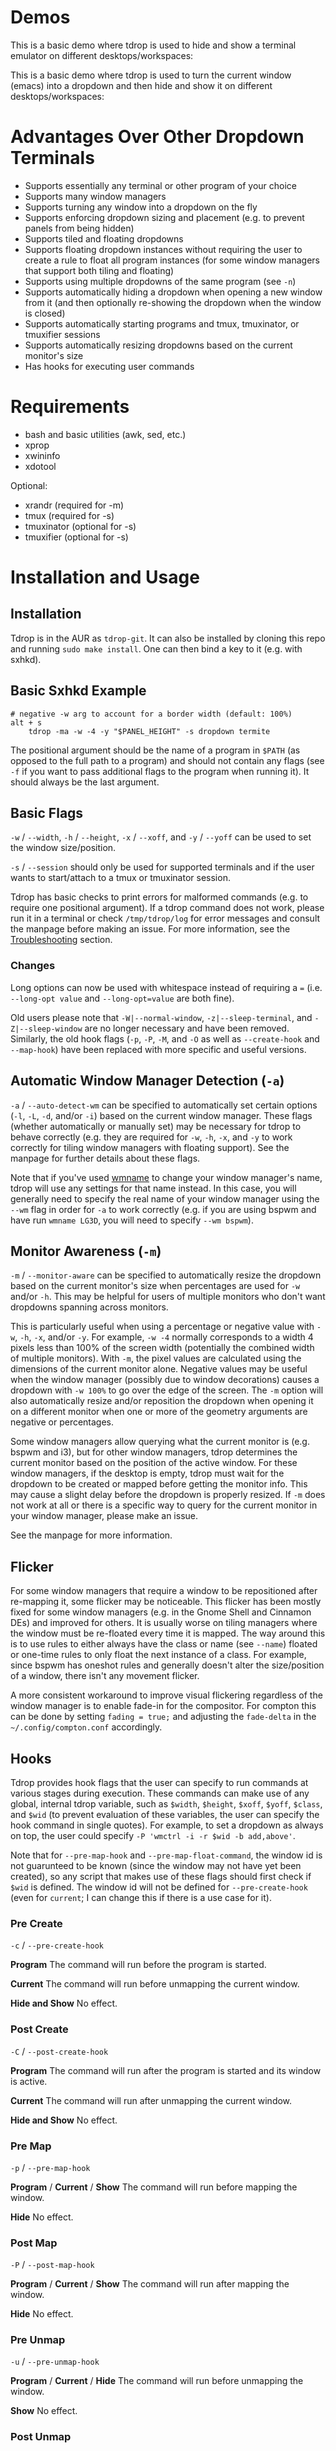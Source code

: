 * Demos
This is a basic demo where tdrop is used to hide and show a terminal emulator on different desktops/workspaces:

[[http://noctuid.github.io/tdrop/assets/termite.gif]]

This is a basic demo where tdrop is used to turn the current window (emacs) into a dropdown and then hide and show it on different desktops/workspaces:

[[http://noctuid.github.io/tdrop/assets/current.gif]]

* Advantages Over Other Dropdown Terminals
- Supports essentially any terminal or other program of your choice
- Supports many window managers
- Supports turning any window into a dropdown on the fly
- Supports enforcing dropdown sizing and placement (e.g. to prevent panels from being hidden)
- Supports tiled and floating dropdowns
- Supports floating dropdown instances without requiring the user to create a rule to float all program instances (for some window managers that support both tiling and floating)
- Supports using multiple dropdowns of the same program (see =-n=)
- Supports automatically hiding a dropdown when opening a new window from it (and then optionally re-showing the dropdown when the window is closed)
- Supports automatically starting programs and tmux, tmuxinator, or tmuxifier sessions
- Supports automatically resizing dropdowns based on the current monitor's size
- Has hooks for executing user commands

* Requirements
- bash and basic utilities (awk, sed, etc.)
- xprop
- xwininfo
- xdotool

Optional:
- xrandr (required for -m)
- tmux (required for -s)
- tmuxinator (optional for -s)
- tmuxifier (optional for -s)

* Installation and Usage
** Installation
Tdrop is in the AUR as =tdrop-git=. It can also be installed by cloning this repo and running ~sudo make install~. One can then bind a key to it (e.g. with sxhkd).

** Basic Sxhkd Example
#+BEGIN_EXAMPLE
# negative -w arg to account for a border width (default: 100%)
alt + s
    tdrop -ma -w -4 -y "$PANEL_HEIGHT" -s dropdown termite
#+END_EXAMPLE

The positional argument should be the name of a program in =$PATH= (as opposed to the full path to a program) and should not contain any flags (see =-f= if you want to pass additional flags to the program when running it). It should always be the last argument.

** Basic Flags
=-w= / =--width=, =-h= / =--height=, =-x= / =--xoff=, and =-y= / =--yoff= can be used to set the window size/position.

=-s= / =--session= should only be used for supported terminals and if the user wants to start/attach to a tmux or tmuxinator session.

Tdrop has basic checks to print errors for malformed commands (e.g. to require one positional argument). If a tdrop command does not work, please run it in a terminal or check =/tmp/tdrop/log= for error messages and consult the manpage before making an issue. For more information, see the [[#troubleshooting][Troubleshooting]] section.

*** Changes
Long options can now be used with whitespace instead of requiring a ~=~ (i.e. =--long-opt value= and ~--long-opt=value~ are both fine).

Old users please note that =-W|--normal-window=, =-z|--sleep-terminal=, and =-Z|--sleep-window= are no longer necessary and have been removed. Similarly, the old hook flags (=-p=, =-P=, =-M=, and =-O= as well as =--create-hook= and =--map-hook=) have been replaced with more specific and useful versions.

** Automatic Window Manager Detection (=-a=)
=-a= / =--auto-detect-wm= can be specified to automatically set certain options (=-l=, =-L=, =-d=, and/or =-i=) based on the current window manager. These flags (whether automatically or manually set) may be necessary for tdrop to behave correctly (e.g. they are required for =-w=, =-h=, =-x=, and =-y= to work correctly for tiling window managers with floating support). See the manpage for further details about these flags.

Note that if you've used [[https://tools.suckless.org/x/wmname][wmname]] to change your window manager's name, tdrop will use any settings for that name instead. In this case, you will generally need to specify the real name of your window manager using the =--wm= flag in order for =-a= to work correctly (e.g. if you are using bspwm and have run =wmname LG3D=, you will need to specify =--wm bspwm=).

** Monitor Awareness (=-m=)
 =-m= / =--monitor-aware= can be specified to automatically resize the dropdown based on the current monitor's size when percentages are used for =-w= and/or =-h=. This may be helpful for users of multiple monitors who don't want dropdowns spanning across monitors.

This is particularly useful when using a percentage or negative value with =-w=, =-h=, =-x=, and/or =-y=. For example, =-w -4= normally corresponds to a width 4 pixels less than 100% of the screen width (potentially the combined width of multiple monitors). With =-m=, the pixel values are calculated using the dimensions of the current monitor alone. Negative values may be useful when the window manager (possibly due to window decorations) causes a dropdown with =-w 100%= to go over the edge of the screen. The =-m= option will also automatically resize and/or reposition the dropdown when opening it on a different monitor when one or more of the geometry arguments are negative or percentages.

Some window managers allow querying what the current monitor is (e.g. bspwm and i3), but for other window managers, tdrop determines the current monitor based on the position of the active window. For these window managers, if the desktop is empty, tdrop must wait for the dropdown to be created or mapped before getting the monitor info. This may cause a slight delay before the dropdown is properly resized. If =-m= does not work at all or there is a specific way to query for the current monitor in your window manager, please make an issue.

See the manpage for more information.

** Flicker
For some window managers that require a window to be repositioned after re-mapping it, some flicker may be noticeable. This flicker has been mostly fixed for some window managers (e.g. in the Gnome Shell and Cinnamon DEs) and improved for others. It is usually worse on tiling managers where the window must be re-floated every time it is mapped. The way around this is to use rules to either always have the class or name (see =--name=) floated or one-time rules to only float the next instance of a class. For example, since bspwm has oneshot rules and generally doesn't alter the size/position of a window, there isn't any movement flicker.

A more consistent workaround to improve visual flickering regardless of the window manager is to enable fade-in for the compositor. For compton this can be done by setting =fading = true;= and adjusting the =fade-delta= in the =~/.config/compton.conf= accordingly.

** Hooks
Tdrop provides hook flags that the user can specify to run commands at various stages during execution. These commands can make use of any global, internal tdrop variable, such as =$width=, =$height=, =$xoff=, =$yoff=, =$class=, and =$wid= (to prevent evaluation of these variables, the user can specify the hook command in single quotes). For example, to set a dropdown as always on top, the user could specify =-P 'wmctrl -i -r $wid -b add,above'=.

Note that for =--pre-map-hook= and =--pre-map-float-command=, the window id is not guarunteed to be known (since the window may not have yet been created), so any script that makes use of these flags should first check if =$wid= is defined. The window id will not be defined for =--pre-create-hook= (even for =current=; I can change this if there is a use case for it).

*** Pre Create
=-c= / =--pre-create-hook=

*Program* The command will run before the program is started.

*Current* The command will run before unmapping the current window.

*Hide and Show* No effect.

*** Post Create
=-C= / =--post-create-hook=

*Program* The command will run after the program is started and its window is active.

*Current* The command will run after unmapping the current window.

*Hide and Show* No effect.

*** Pre Map
=-p= / =--pre-map-hook=

*Program* / *Current* / *Show* The command will run before mapping the window.

*Hide* No effect.

*** Post Map
=-P= / =--post-map-hook=

*Program* / *Current* / *Show* The command will run after mapping the window.

*Hide* No effect.

*** Pre Unmap
=-u= / =--pre-unmap-hook=

*Program* / *Current* / *Hide* The command will run before unmapping the window.

*Show* No effect.

*** Post Unmap
=-U= / =--post-unmap-hook=

*Program* / *Current* / *Hide* The command will run after unmapping the window.

*Show* No effect.

*** Pre Float
=-l= / =--pre-map-float-command=

A command specifically meant to float the window. Note that if you specify this, it will override any defaults from =-a=.

*Program* / *Current* The command will run before mapping the window.

*Hide* No effect.

*Show* The command will run before mapping the window only if it was previously floating.

*** Post Float
=-L= / =--post-map-float-command=

A command specifically meant to float the window. Note that if you specify this, it will override any defaults from =-a=.

*Program* / *Current* The command will run after mapping the window.

*Hide* No effect.

*Show* The command will run after mapping the window only if it was previously floating.

** Auto-hiding
In addition to creating dropdowns, tdrop can automatically hide a window and later un-hide it. For example, if gvim is opened to write a git commit message from the terminal, tdrop can automatically hide the terminal (dropdown or not) and restore it after the user is finished writing the commit message:

#+BEGIN_EXAMPLE
hide_on_open() {
    tdrop -a auto_hide && "$@" && tdrop -a auto_show
}
alias gc='hide_on_open git commit'
#+END_EXAMPLE

The most useful application of this functionality is probably when opening videos, images, etc. in an external program from a file manager like ranger. For example, in the =rifle.conf=:

#+BEGIN_EXAMPLE
mime ^video, has mpv, X, flag f = tdrop -a auto_hide && mpv -- "$@" && tdrop -a auto_show
#+END_EXAMPLE

* Tested With
** Terminals
These terminals have been tested with tdrop and support the =-s= and =-a= flags unless otherwise specified:

- Alacritty
- cool-retro-term
- GNOME terminal (GNOME, Unity, Cinnamon, etc.)
- [[https://github.com/kovidgoyal/kitty][kitty]]
- Konsole (KDE)
- LilyTerm (requires =confirm_to_execute_command 0= in config for =-s= or =-f '-e...'=)
- LXTerminal (LXDE)
- MATE terminal (MATE)
- QTerminal (LXDE)
- Roxterm
- Sakura
- Terminology (Enlightenment)
- Termite
- Tilix (previously terminix)
- tinyterm/minyterm
- URxvt (including urxvtd)
- Xfce4-terminal (XFCE)
- xiate
- XTerm

If your terminal doesn't work with tdrop, feel free to make an issue. Please follow the steps in the [[#troubleshooting][Troubleshooting]] section.

** Window Managers
The primary goal of tdrop is to "just work" with any window manager. The primary differences between how tdrop deals with different window managers is the strategy it takes for floating only the dropdown (as opposed to all instances of the class that the dropdown is). There are three types of window managers as far as tdrop is concerned:

*** Tiling without Floating Support
If your window manager does not support floating, there's nothing to worry about. Binding a key to =tdrop <flags> terminal= should work. Options for resizing and movement that work only with floating window managers are not supported. One can, however, add post-map and post-unmap commands to do something like change the layout to fullscreen when showing a dropdown then revert the layout when hiding the dropdown. Automatic settings exist to do this for the following window managers (=-a=):
- herbstluftwm

*** Floating/Stacking
For floating window managers, tdrop should also generally "just work", but you may need to add the =-a= option for auto-showing to correctly restore the previous geometry.

That said, these are the floating window managers that currently have been tested:
- mutter (gnome shell)
- muffin (cinnamon)
- xfwm4 (xfce)
- metacity (gnome 2)
- marco (mate)
- kwin (kde)
- openbox (lxde)
- compiz (unity)
- pekwm
- fluxbox
- blackbox
- fvwm
- sawfish
- goomwwm

If your dropdown moves out of place when being shown, make an issue, and I will add settings for it.

*** Tiling with Floating Support
These window managers currently will work with =-a= for a floating (instead of tiled) dropdown:
- bspwm (support for versions prior to 0.9.1 was dropped on 2016/09/22)
- i3
- awesome

Awesome support may be buggy; if you encounter problems, please report them.

* Why Not Use wmctrl?
Necessary features don't work on many window managers, including mine.

* Why Not Use wmutils?
Maybe in the future. The only advantage I can see over xdotool is that it can toggle mapping (=mapw -t=), but this wouldn't be used in this script anyway since different code is executed depending on whether or not the window is mapped or unmapped. Also the command names are somewhat cryptic.

* Similar
- [[https://github.com/lharding/lsh-bin/blob/master/drawer][drawer]]

* Troubleshooting
:PROPERTIES:
:CUSTOM_ID: troubleshooting
:END:

** Tdrop does not work with some terminal/program
Please make an issue. Including the following information would help resolve the problem more quickly.

Basic:
- The incorrect behavior: Does the window appear at all? Is the problem that it is not floated correctly in a supported wm? Or is it a feature request for =-a= support?
- Whether things work as expected with a basic =tdrop <terminal>= (no flags) or whether the issue occurs with a specific flag (probably =-s=)

Additional helpful information:
- If the problem only occurs with the =-s= flag, the issue is likely due to the fact that not all terminals have compatible =-e= flags. It would be helpful if information on how the terminal's flag for executing a command works. Is it something other than =-e=? Are quotations required or incorrect ("-e 'command -flags ...'" vs "-e command flags")?
- If the issue is with the dropdown behavior (e.g. tdrop keeps opening new windows for the program), does the program share a PID across all instances (e.g. open several windows and provide the output of =pgrep -l <program>=)? Does the program have a daemon and client?
